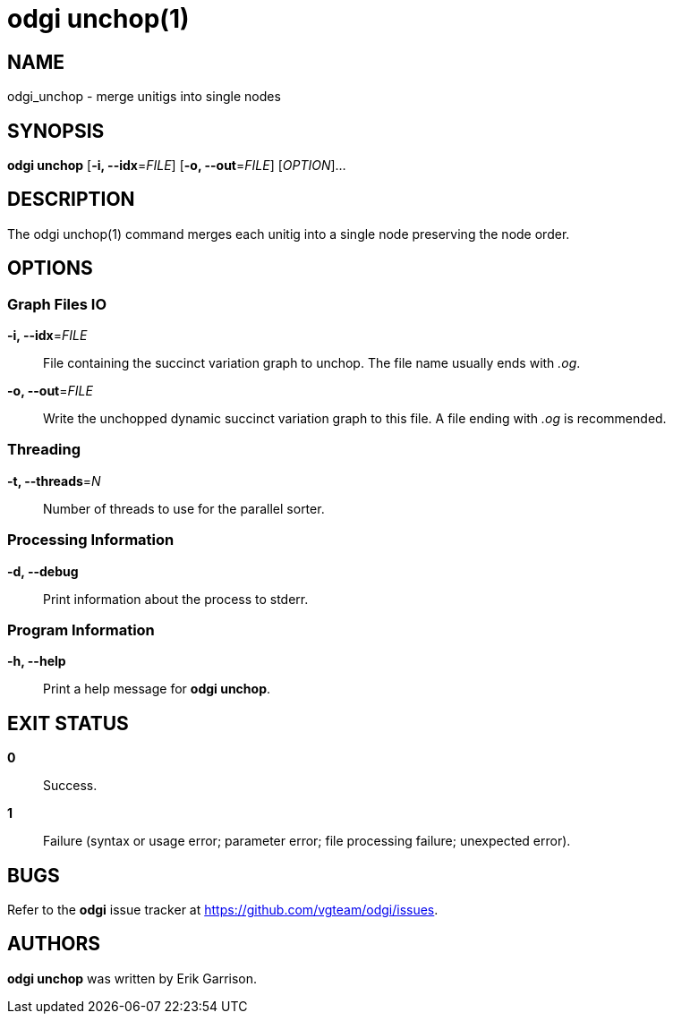 = odgi unchop(1)
ifdef::backend-manpage[]
Erik Garrison
:doctype: manpage
:release-version: v0.4.1 
:man manual: odgi unchop
:man source: odgi v0.4.1 
:page-layout: base
endif::[]

== NAME

odgi_unchop - merge unitigs into single nodes

== SYNOPSIS

*odgi unchop* [*-i, --idx*=_FILE_] [*-o, --out*=_FILE_] [_OPTION_]...

== DESCRIPTION

The odgi unchop(1) command merges each unitig into a single node preserving the node order.

== OPTIONS

=== Graph Files IO

*-i, --idx*=_FILE_::
  File containing the succinct variation graph to unchop. The file name usually ends with _.og_.

*-o, --out*=_FILE_::
  Write the unchopped dynamic succinct variation graph to this file. A file ending with _.og_ is recommended.


=== Threading

*-t, --threads*=_N_::
Number of threads to use for the parallel sorter.


=== Processing Information

*-d, --debug*::
Print information about the process to stderr.


=== Program Information

*-h, --help*::
  Print a help message for *odgi unchop*.


== EXIT STATUS

*0*::
  Success.

*1*::
  Failure (syntax or usage error; parameter error; file processing failure; unexpected error).

== BUGS

Refer to the *odgi* issue tracker at https://github.com/vgteam/odgi/issues.

== AUTHORS

*odgi unchop* was written by Erik Garrison.

ifdef::backend-manpage[]
== RESOURCES

*Project web site:* https://github.com/vgteam/odgi

*Git source repository on GitHub:* https://github.com/vgteam/odgi

*GitHub organization:* https://github.com/vgteam

*Discussion list / forum:* https://github.com/vgteam/odgi/issues

== COPYING

The MIT License (MIT)

Copyright (c) 2019 Erik Garrison

Permission is hereby granted, free of charge, to any person obtaining a copy of
this software and associated documentation files (the "Software"), to deal in
the Software without restriction, including without limitation the rights to
use, copy, modify, merge, publish, distribute, sublicense, and/or sell copies of
the Software, and to permit persons to whom the Software is furnished to do so,
subject to the following conditions:

The above copyright notice and this permission notice shall be included in all
copies or substantial portions of the Software.

THE SOFTWARE IS PROVIDED "AS IS", WITHOUT WARRANTY OF ANY KIND, EXPRESS OR
IMPLIED, INCLUDING BUT NOT LIMITED TO THE WARRANTIES OF MERCHANTABILITY, FITNESS
FOR A PARTICULAR PURPOSE AND NONINFRINGEMENT. IN NO EVENT SHALL THE AUTHORS OR
COPYRIGHT HOLDERS BE LIABLE FOR ANY CLAIM, DAMAGES OR OTHER LIABILITY, WHETHER
IN AN ACTION OF CONTRACT, TORT OR OTHERWISE, ARISING FROM, OUT OF OR IN
CONNECTION WITH THE SOFTWARE OR THE USE OR OTHER DEALINGS IN THE SOFTWARE.
endif::[]